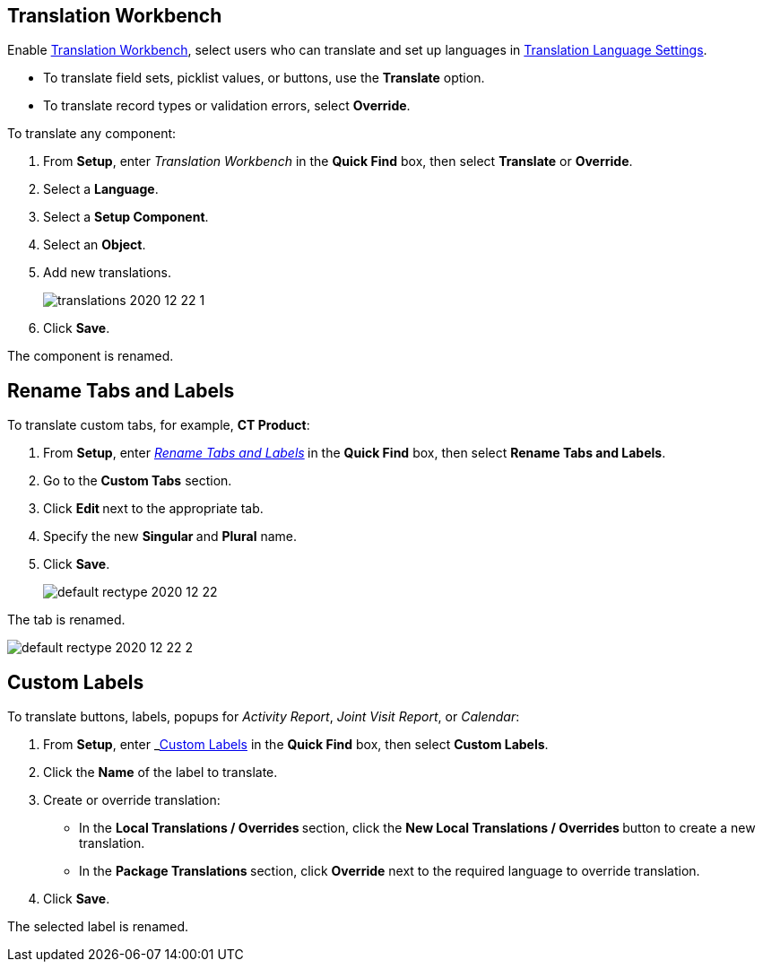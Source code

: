 [[h2__1506875936]]
== Translation Workbench

Enable link:https://help.salesforce.com/articleView?id=workbench.htm&type=5[Translation Workbench], select users who can translate and set up languages in https://help.salesforce.com/articleView?id=adding_and_editing_translated_languages.htm&type=5[Translation Language Settings].

* To translate field sets, picklist values, or buttons, use the *Translate* option.
* To translate record types or validation errors, select *Override*.

To translate any component:

. From *Setup*, enter _Translation Workbench_ in the *Quick Find* box, then select *Translate* or *Override*.
. Select a *Language*.
. Select a *Setup Component*.
. Select an *Object*.
. Add new translations.
+
image:translations-2020-12-22-1.png[]
. Click *Save*.

The component is renamed.

[[h2__884365928]]
== Rename Tabs and Labels

To translate custom tabs, for example, *CT Product*:

. From *Setup*, enter _https://help.salesforce.com/articleView?id=customize_rename.htm&type=5[Rename Tabs and Labels]_** **in the *Quick Find* box, then select *Rename Tabs and Labels*. +
. Go to the *Custom Tabs* section.
. Click **Edit **next to the appropriate tab.
. Specify the new **Singular **and *Plural* name.
. Click *Save*.
+
image:default-rectype-2020-12-22.png[] +

The tab is renamed.

image:default-rectype-2020-12-22-2.png[]

[[h2__1636435164]]
== Custom Labels

To translate buttons, labels, popups for _Activity Report_, _Joint Visit Report_, or _Calendar_:

. From *Setup*, enter _link:https://help.salesforce.com/articleView?id=cl_translate_edit.htm&type=5[Custom Labels] in the *Quick Find* box, then select *[.uicontrol]#Custom Labels#*.
. Click the *Name* of the label to translate.
. Create or override translation:
+
* In the **Local Translations / Overrides **section, click the **New Local Translations / Overrides **button to create a new translation.
* In the **Package Translations **section, click *Override* next to the required language to override translation.
. Click *Save*.

The selected label is renamed.